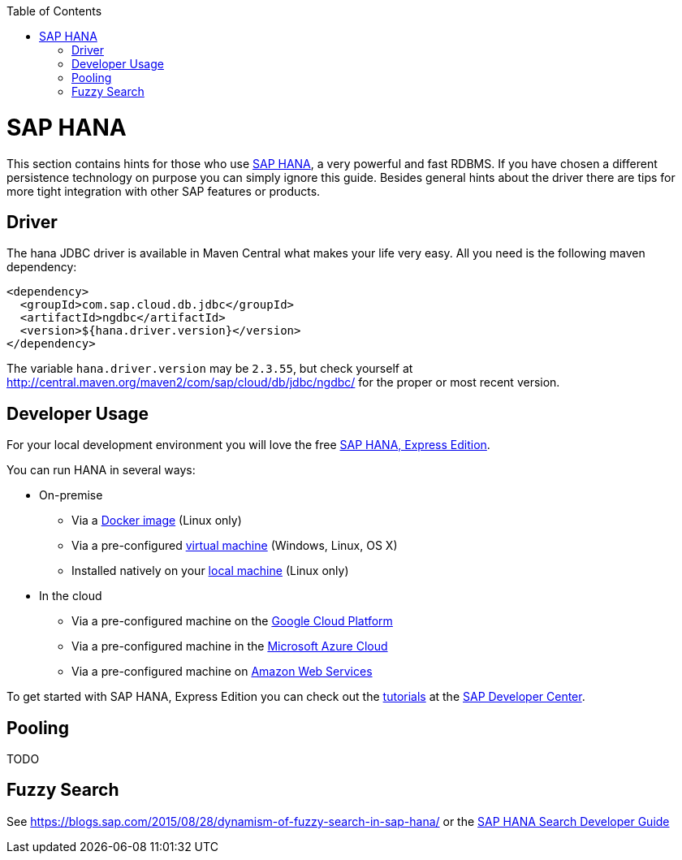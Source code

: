 :toc: macro
toc::[]

= SAP HANA

This section contains hints for those who use https://www.sap.com/products/hana.html[SAP HANA], a very powerful and fast RDBMS. If you have chosen a different persistence technology on purpose you can simply ignore this guide. Besides general hints about the driver there are tips for more tight integration with other SAP features or products.

== Driver
The hana JDBC driver is available in Maven Central what makes your life very easy. All you need is the following maven dependency:

```
<dependency>
  <groupId>com.sap.cloud.db.jdbc</groupId>
  <artifactId>ngdbc</artifactId>
  <version>${hana.driver.version}</version>
</dependency>
```
The variable `hana.driver.version` may be `2.3.55`, but check yourself at http://central.maven.org/maven2/com/sap/cloud/db/jdbc/ngdbc/ for the proper or most recent version.

== Developer Usage
For your local development environment you will love the free https://developers.sap.com/topics/sap-hana-express.html[SAP HANA, Express Edition].

You can run HANA in several ways:

* On-premise
** Via a https://developers.sap.com/germany/tutorials/hxe-ua-install-using-docker.html[Docker image] (Linux only)
** Via a pre-configured https://developers.sap.com/group.hxe-install-vm.html[virtual machine] (Windows, Linux, OS X)
** Installed natively on your https://developers.sap.com/group.hxe-install-binary.html[local machine] (Linux only)
* In the cloud
** Via a pre-configured machine on the https://developers.sap.com/tutorials/hxe-gcp-getting-started-launcher.html[Google Cloud Platform]
** Via a pre-configured machine in the https://developers.sap.com/tutorials/hxe-ms-azure-marketplace-getting-started.html[Microsoft Azure Cloud]
** Via a pre-configured machine on https://developers.sap.com/tutorials/hxe-aws-setup.html[Amazon Web Services]

To get started with SAP HANA, Express Edition you can check out the https://developers.sap.com/topics/sap-hana-express.html#tutorials[tutorials] at the https://developers.sap.com/[SAP Developer Center].

== Pooling
TODO

== Fuzzy Search
See https://blogs.sap.com/2015/08/28/dynamism-of-fuzzy-search-in-sap-hana/ or the https://help.sap.com/viewer/691cb949c1034198800afde3e5be6570/latest/en-US/cc602780bb5710148aa2bf6cab3c015b.html[SAP HANA Search Developer Guide]